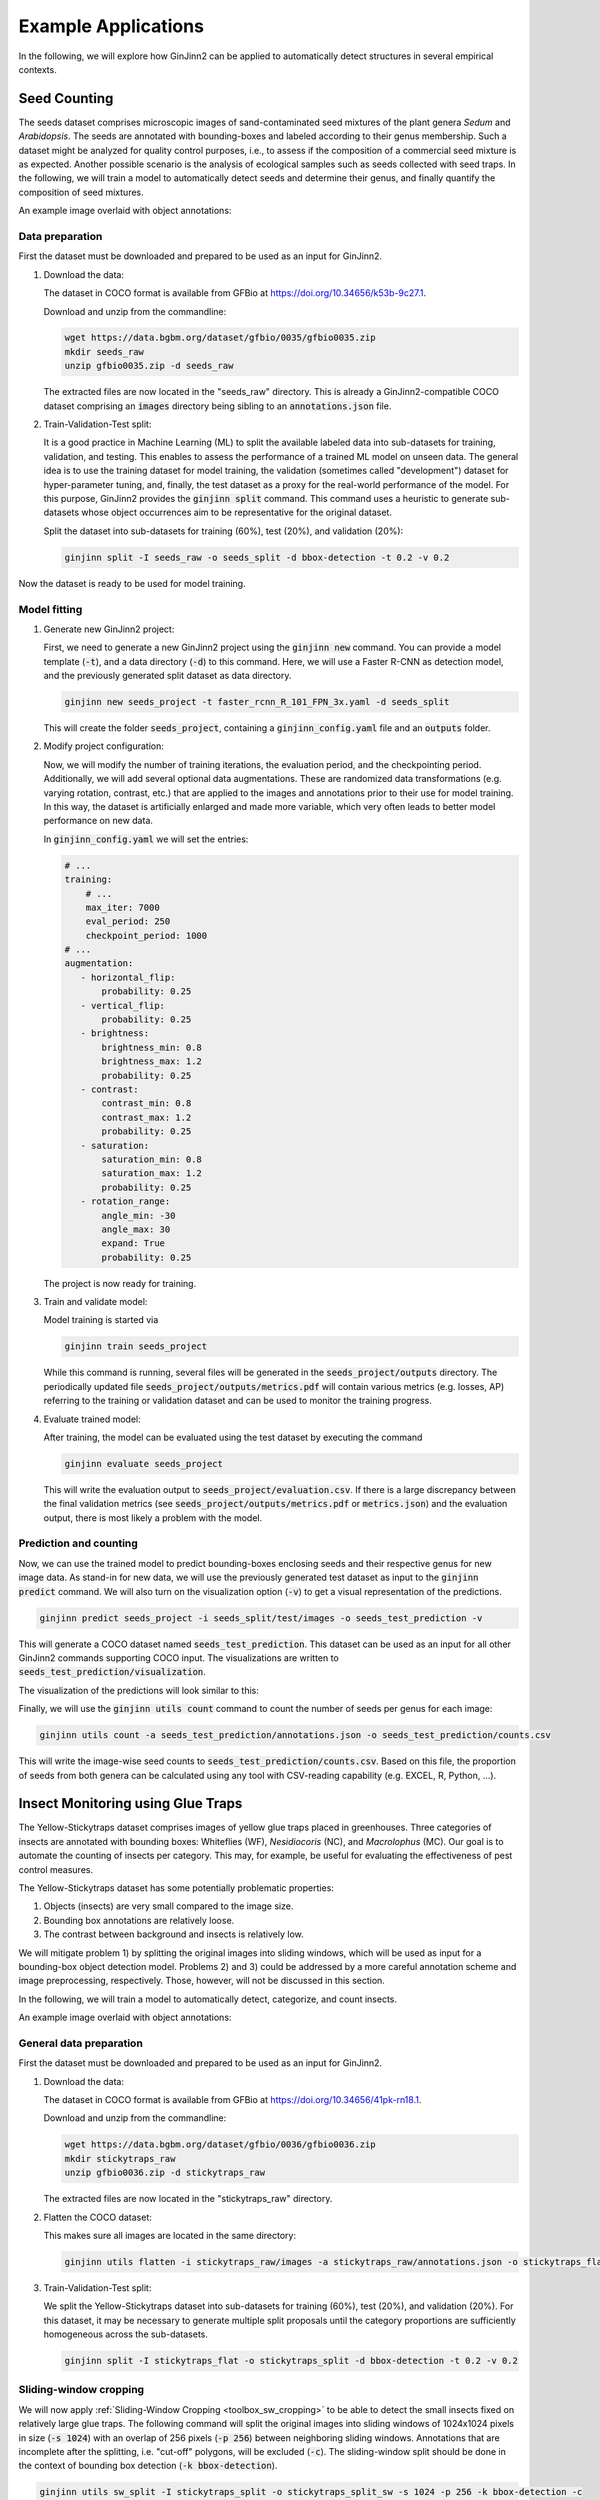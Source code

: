 .. _example_applications:

Example Applications
====================

In the following, we will explore how GinJinn2 can be applied to automatically detect structures in several empirical contexts.

Seed Counting
-------------

The seeds dataset comprises microscopic images of sand-contaminated seed mixtures of the plant genera *Sedum* and *Arabidopsis*.
The seeds are annotated with bounding-boxes and labeled according to their genus membership.
Such a dataset might be analyzed for quality control purposes, i.e., to assess if the composition of a commercial seed mixture is as expected.
Another possible scenario is the analysis of ecological samples such as seeds collected with seed traps.
In the following, we will train a model to automatically detect seeds and determine their genus, and finally quantify the composition of seed mixtures.

An example image overlaid with object annotations:

.. image:: images/seeds_ann_0.jpg
    :alt: Seed image with bounding-box annotations.


Data preparation
^^^^^^^^^^^^^^^^

First the dataset must be downloaded and prepared to be used as an input for GinJinn2.

1. Download the data:
   
   The dataset in COCO format is available from GFBio at `https://doi.org/10.34656/k53b-9c27.1 <https://doi.org/10.34656/k53b-9c27.1>`_.
   
   Download and unzip from the commandline:

   .. code-block:: BASH

        wget https://data.bgbm.org/dataset/gfbio/0035/gfbio0035.zip
        mkdir seeds_raw
        unzip gfbio0035.zip -d seeds_raw
   
   The extracted files are now located in the "seeds_raw" directory. This is already a GinJinn2-compatible COCO dataset comprising an :code:`images` directory being sibling to an :code:`annotations.json` file.

2. Train-Validation-Test split:

   It is a good practice in Machine Learning (ML) to split the available labeled data into sub-datasets for training, validation, and testing.
   This enables to assess the performance of a trained ML model on unseen data.
   The general idea is to use the training dataset for model training, the validation (sometimes called "development") dataset for hyper-parameter tuning, and, finally, the test dataset as a proxy for the real-world performance of the model.
   For this purpose, GinJinn2 provides the :code:`ginjinn split` command.
   This command uses a heuristic to generate sub-datasets whose object occurrences aim to be representative for the original dataset.

   Split the dataset into sub-datasets for training (60%), test (20%), and validation (20%):

   .. code-block:: BASH

        ginjinn split -I seeds_raw -o seeds_split -d bbox-detection -t 0.2 -v 0.2

Now the dataset is ready to be used for model training.


Model fitting
^^^^^^^^^^^^^

1. Generate new GinJinn2 project:

   First, we need to generate a new GinJinn2 project using the :code:`ginjinn new` command.
   You can provide a model template (:code:`-t`), and a data directory (:code:`-d`) to this command.
   Here, we will use a Faster R-CNN as detection model, and the previously generated split dataset as data directory.

   .. code-block:: BASH

        ginjinn new seeds_project -t faster_rcnn_R_101_FPN_3x.yaml -d seeds_split
    
   This will create the folder :code:`seeds_project`, containing a :code:`ginjinn_config.yaml` file and an :code:`outputs` folder.

2. Modify project configuration:
   
   Now, we will modify the number of training iterations, the evaluation period, and the checkpointing period.
   Additionally, we will add several optional data augmentations.
   These are randomized data transformations (e.g. varying rotation, contrast, etc.) that are applied to the images and annotations prior to their use for model training.
   In this way, the dataset is artificially enlarged and made more variable, which very often leads to better model performance on new data.

   In :code:`ginjinn_config.yaml` we will set the entries:

   .. code-block:: YAML

        # ...
        training:
            # ...
            max_iter: 7000
            eval_period: 250
            checkpoint_period: 1000
        # ...
        augmentation:
           - horizontal_flip:
               probability: 0.25
           - vertical_flip:
               probability: 0.25
           - brightness:
               brightness_min: 0.8
               brightness_max: 1.2
               probability: 0.25
           - contrast:
               contrast_min: 0.8
               contrast_max: 1.2
               probability: 0.25
           - saturation:
               saturation_min: 0.8
               saturation_max: 1.2
               probability: 0.25
           - rotation_range:
               angle_min: -30
               angle_max: 30
               expand: True
               probability: 0.25
    
   The project is now ready for training.

3. Train and validate model:

   Model training is started via

   .. code-block:: BASH

        ginjinn train seeds_project

   While this command is running, several files will be generated in the :code:`seeds_project/outputs` directory.
   The periodically updated file :code:`seeds_project/outputs/metrics.pdf` will contain various metrics (e.g. losses, AP) referring to the training or validation dataset and can be used to monitor the training progress.

4. Evaluate trained model:

   After training, the model can be evaluated using the test dataset by executing the command

   .. code-block:: BASH

        ginjinn evaluate seeds_project

   This will write the evaluation output to :code:`seeds_project/evaluation.csv`.
   If there is a large discrepancy between the final validation metrics (see :code:`seeds_project/outputs/metrics.pdf` or :code:`metrics.json`) and the evaluation output, there is most likely a problem with the model.

Prediction and counting
^^^^^^^^^^^^^^^^^^^^^^^

Now, we can use the trained model to predict bounding-boxes enclosing seeds and their respective genus for new image data.
As stand-in for new data, we will use the previously generated test dataset as input to the :code:`ginjinn predict` command.
We will also turn on the visualization option (:code:`-v`) to get a visual representation of the predictions.

.. code-block:: BASH

    ginjinn predict seeds_project -i seeds_split/test/images -o seeds_test_prediction -v

This will generate a COCO dataset named :code:`seeds_test_prediction`.
This dataset can be used as an input for all other GinJinn2 commands supporting COCO input.
The visualizations are written to :code:`seeds_test_prediction/visualization`.

The visualization of the predictions will look similar to this:

.. image:: images/seeds_pred_0.jpg
    :alt: Seed image with predicted bounding boxes.


Finally, we will use the :code:`ginjinn utils count` command to count the number of seeds per genus for each image:

.. code-block:: BASH

    ginjinn utils count -a seeds_test_prediction/annotations.json -o seeds_test_prediction/counts.csv

This will write the image-wise seed counts to :code:`seeds_test_prediction/counts.csv`.
Based on this file, the proportion of seeds from both genera can be calculated using any tool with CSV-reading capability (e.g. EXCEL, R, Python, ...).


Insect Monitoring using Glue Traps
----------------------------------

The Yellow-Stickytraps dataset comprises images of yellow glue traps placed in greenhouses.
Three categories of insects are annotated with bounding boxes: Whiteflies (WF), *Nesidiocoris* (NC), and *Macrolophus* (MC).
Our goal is to automate the counting of insects per category.
This may, for example, be useful for evaluating the effectiveness of pest control measures.

The Yellow-Stickytraps dataset has some potentially problematic properties:

1) Objects (insects) are very small compared to the image size.
2) Bounding box annotations are relatively loose.
3) The contrast between background and insects is relatively low.

We will mitigate problem 1) by splitting the original images into sliding windows, which will be used as input for a bounding-box object detection model.
Problems 2) and 3) could be addressed by a more careful annotation scheme and image preprocessing, respectively.
Those, however, will not be discussed in this section.

In the following, we will train a model to automatically detect, categorize, and count insects.

An example image overlaid with object annotations:

.. image:: images/yellow-stickytraps_ann_0.jpg
    :alt: Yellow-Stickytraps image with bounding-box annotations.


General data preparation
^^^^^^^^^^^^^^^^^^^^^^^^

First the dataset must be downloaded and prepared to be used as an input for GinJinn2.

1. Download the data:
   
   The dataset in COCO format is available from GFBio at `https://doi.org/10.34656/41pk-rn18.1 <https://doi.org/10.34656/41pk-rn18.1>`_.
   
   Download and unzip from the commandline:

   .. code-block:: BASH

        wget https://data.bgbm.org/dataset/gfbio/0036/gfbio0036.zip
        mkdir stickytraps_raw
        unzip gfbio0036.zip -d stickytraps_raw
   
   The extracted files are now located in the "stickytraps_raw" directory.

2. Flatten the COCO dataset:

   This makes sure all images are located in the same directory:

   .. code-block:: BASH

        ginjinn utils flatten -i stickytraps_raw/images -a stickytraps_raw/annotations.json -o stickytraps_flat

3. Train-Validation-Test split:

   We split the Yellow-Stickytraps dataset into sub-datasets for training (60%), test (20%), and validation (20%).
   For this dataset, it may be necessary to generate multiple split proposals until the category proportions are sufficiently homogeneous across the sub-datasets.

   .. code-block:: BASH

        ginjinn split -I stickytraps_flat -o stickytraps_split -d bbox-detection -t 0.2 -v 0.2


Sliding-window cropping
^^^^^^^^^^^^^^^^^^^^^^^

We will now apply :ref:`Sliding-Window Cropping <toolbox_sw_cropping>` to be able to detect the small insects fixed on relatively large glue traps. 
The following command will split the original images into sliding windows of 1024x1024 pixels in size (:code:`-s 1024`)
with an overlap of 256 pixels (:code:`-p 256`) between neighboring sliding windows.
Annotations that are incomplete after the splitting, i.e. "cut-off" polygons, will be excluded (:code:`-c`).
The sliding-window split should be done in the context of bounding box detection (:code:`-k bbox-detection`).

.. code-block:: BASH

    ginjinn utils sw_split -I stickytraps_split -o stickytraps_split_sw -s 1024 -p 256 -k bbox-detection -c

Model fitting
^^^^^^^^^^^^^
    
1. Generate new GinJinn2 project:

   First, we need to generate a new GinJinn2 project using the :code:`ginjinn new` command.
   You can provide a model template (:code:`-t`) and a data directory (:code:`-d`) to this command.
   Here, we will use a Faster R-CNN as object detection model, and the previously generated split dataset as data directory.
   
   .. code-block:: BASH

        ginjinn new stickytraps_project -t faster_rcnn_R_101_FPN_3x.yaml -d stickytraps_split_sw
   
   This will create the folder :code:`stickytraps_project`, containing a :code:`ginjinn_config.yaml` file and an :code:`outputs` folder.

2. Modify project configuration:
 
   Now, we will modify the number of training iterations, the evaluation period, and the checkpointing period.
   Additionally, we will add several optional data augmentations.
   These are randomized data transformations (e.g. varying rotation, contrast, etc.) that are applied to the images and annotations prior to their use for model training.
   In this way, the dataset is artificially enlarged and made more variable, which very often leads to better model performance on new data.

   In :code:`ginjinn_config.yaml` we will set the entries:

   .. code-block:: YAML

        # ...
        training:
            # ...
            max_iter: 7000
            eval_period: 250
            checkpoint_period: 1000
        # ...
        augmentation:
           - horizontal_flip:
               probability: 0.25
           - vertical_flip:
               probability: 0.25
           - brightness:
               brightness_min: 0.8
               brightness_max: 1.2
               probability: 0.25
           - contrast:
               contrast_min: 0.8
               contrast_max: 1.2
               probability: 0.25
           - saturation:
               saturation_min: 0.8
               saturation_max: 1.2
               probability: 0.25
           - rotation_range:
               angle_min: -30
               angle_max: 30
               expand: True
               probability: 0.25
    
   The project is now ready for training.

3. Train and validate model:

   Model training is started via

   .. code-block:: BASH

      ginjinn train stickytraps_project

   While this command is running, several files will be generated in the :code:`stickytraps_project/outputs` directory.
   The periodically updated file :code:`stickytraps_project/outputs/metrics.pdf` will contain various metrics (e.g. losses, AP) referring to the training or validation dataset and can be used to monitor the training progress.
 

4. Evaluate trained model:

   After training, the model can be evaluated using the test dataset by executing the :code:`ginjinn evaluate` command:

   .. code-block:: BASH

        ginjinn evaluate stickytraps_project

   This will write the evaluation output to :code:`stickytraps_project/evaluation.csv`.
   If there is a large discrepancy between the final validation metrics (see :code:`stickytraps_project/outputs/metrics.pdf` or :code:`metrics.json`) and the evluation output, there is most likely a problem with the model.

Prediction and counting
^^^^^^^^^^^^^^^^^^^^^^^

Now, we can use the trained model to predict bounding boxes and insect categories on new image data.
As stand-in for new data, we will use the previously generated test dataset as input to the :code:`ginjinn predict` command.
We will also turn on the visualization option (:code:`-v`), to get a visual representation of the predictions.

.. code-block:: BASH

    ginjinn predict stickytraps_project -i stickytraps_split_sw/test/images -o stickytraps_test_prediction -v

This will generate a COCO dataset named :code:`stickytraps_test_prediction`, which can be used as an input for all other GinJinn2 commands supporting COCO input.
The visualizations are written to :code:`stickytraps_test_prediction/visualization`.

Before we can count the insects, we first need to remove duplicated objects.
Duplications occur when an object is present in two or more sliding windows and successfully detected in more than one of them.
We will use :code:`ginjinn utils sw_merge` to combine the predictions for sliding windows as this will automatically remove duplicate predictions.
The following command merges the sliding-window images (:code:`-i stickytraps_split/test/images`) and annotations (:code:`-a stickytraps_test_prediction/annotations.json`),
and writes the merged images and annotations to :code:`stickytraps_test_prediction_merged` (:code:`-o`).

.. code-block:: BASH

    ginjinn utils sw_merge -i stickytraps_split_sw/test/images -a stickytraps_test_prediction/annotations.json -o stickytraps_test_prediction_merged -t bbox-detection

If you want to have a look at the predictions, the results can be visualized using :code:`ginjinn vis -I stickytraps_test_prediction_merged -v bbox`.

The visualization of the predictions based on the sliding windows will look similar to this:

.. image:: images/yellow-stickytraps_pred_0.jpg
    :alt: Sliding-window image of the Yellow-Stickytraps dataset with predicted bounding boxes.

Now that duplicate predictions are removed, we can count the insects:

.. code-block:: BASH

    ginjinn utils count -a stickytraps_test_prediction_merged/annotations.json -o stickytraps_test_prediction_merged/counts.csv

This will write the image-wise insects counts to :code:`stickytraps_test_prediction_merged/counts.csv`, which can be processed using any tool with CSV-reading capability (e.g. EXCEL, R, Python, ...).


*Leucanthemum* Leaf Segmentation
--------------------------------

The *Leucanthemum* dataset comprises images of herbarium specimens from 12 *Leucanthemum* species.
There is only one object category "leaf", which denotes intact leaves that could be used to quantify leaf shape, e.g., for geometric morphometrics.
To be able to train a segmentation model for pixel-perfect detection, the leaves are annotated using polygons.

An example image with overlaid object annotations (here, the image is shown in grayscale to emphasize the annotations):

.. image:: images/leucanthemum_ann_0.jpg
    :alt: Leucanthemum image with instance-segmentation annotations.

Using this dataset, we will build a pipeline to facilitate automatic feature extraction from digitized herbarium specimens.
Similar to the Yellow-Stickytraps dataset, there are some potential problems concerning the data:

1) The objects (leaves) are small in relation to the image size.
2) The images are very large (~4000x6000 pixels).
3) The objects (leaves) are very variable (basal vs. apical leaves).

Problem 3) could potentially be solved by subdiving the leaf category into subcategories like apical, intermediate, and basal leaves.
This, however, would potentially require a larger amount of training data to account for the now smaller number of samples per category.
We will concentrate on solving problems 1) and 2) by applying a custom pipeline consisting of two models:
The first model, from now on called BBox Model, will be trained to detect the bounding boxes of intact leaves in sliding-window crops of the original images.
The second model, from now on called Segmentation Model (Seg. Model), will segment the leaves within the bounding boxes.

The pipeline for model fitting will look like this:

.. image:: images/leucanthemum_workflow.png
    :alt: Leucanthemum leaf segmentation pipeline.


Data preparation
^^^^^^^^^^^^^^^^

First the dataset must be downloaded and prepared to be used as an input for GinJinn2.

1. Download the data:
   
   The dataset in COCO format is available from GFBio at `https://doi.org/10.34656/skvz-cs62.1 <https://doi.org/10.34656/skvz-cs62.1>`_.
   
   Download and unzip from the commandline:

   .. code-block:: BASH

        wget https://data.bgbm.org/dataset/gfbio/0034/gfbio0034.zip
        mkdir leucanthemum_raw
        unzip gfbio0034.zip -d leucanthemum_raw
    
   The extracted files are now located in the "leucanthemum_raw" directory.

2. Flatten the COCO dataset:
   
   GinJinn2 expects all images to be placed directly in the folder :code:`images` within the dataset folder an as a sibling of the annotations (:code:`annotations.json` for COCO or :code:`annotations` folder for Pascal-VOC).
   To transform any valid COCO dataset into a flat COCO dataset, GinJinn2 provides the :code:`ginjinn utils flatten` command.

   To flatten the *Leucanthemum* dataset:

   .. code-block:: BASH

        ginjinn utils flatten -i leucanthemum_raw/images -a leucanthemum_raw/annotations.json -o leucanthemum_flat

3. Further cleaning:
    
   Before proceeding with the analysis, let's have a look into the flattened dataset with :code:`ginjinn info -I leucanthemum_flat`:

   .. code-block:: none

        # images: 303

        category distribution:
                   #seg  #bbox  total
        leaf        915      0    915
        main_vein     0      0      0
        total       915      0    915

        WARNING: Found categories without annotation
                - "main_vein"

   The annotation file specifies two object categories "leaf" and "main_vein" comprising 915 and 0 objects, respectively.
   Since we are only interested in leaves and there are no annotations for "main_vein", we will discard the latter object category:

   .. code-block:: BASH
    
        ginjinn utils filter_cat -o leucanthemum_filtered -a leucanthemum_flat/annotations.json -i leucanthemum_flat/images -f leaf
    
   :code:`ginjinn info -I leucanthemum_filtered` now yields

   .. code-block:: none

        # images: 295

        category distribution:
               #seg  #bbox  total
        leaf    915      0    915
        total   915      0    915

4. Train-Validation-Test split:

   It is a good practice in Machine Learning (ML) to split the dataset into sub-datasets for training, validation, and testing.
   This is necessary to be able to assess the performance of a trained ML on unseen data.
   The general idea is to use the training dataset for model training, and the validation (sometimes called "development") dataset for hyper-parameter tuning, and finally the test dataset as a proxy for real-world performance of the model.
   For this purpose, GinJinn2 provides the :code:`ginjinn split` command.
   This command uses a heuristic to generate sub-datasets whose object occurrences aim to be representative for the original dataset.

   Split the *Leucanthemum* dataset into train (60%), test (20%), and validation (20%):

   .. code-block:: BASH

        ginjinn split -I leucanthemum_filtered -o leucanthemum_split -d instance-segmentation -t 0.2 -v 0.2

Bounding Box Model
^^^^^^^^^^^^^^^^^^

Sliding-window splitting
""""""""""""""""""""""""

Similar to the Yellow-Stickytraps analysis, we will split the dataset into sliding windows.
This time, however, we will use larger windows (:code:`-s 2048`) with a larger overlap (:code:`-p 512`):

.. code-block:: BASH

    ginjinn utils sw_split -I leucanthemum_split -o leucanthemum_split_sw -s 2048 -p 512 -c

The sliding windows will be used to train the detection model.
Since the latter should only learn to detect complete, intact leaves, we use the ``-c/--remove_incomplete`` option to discard annotations of trimmed leaves.

Model training
""""""""""""""

1. Generate new GinJinn2 project:

   .. code-block:: BASH

      ginjinn new leucanthemum_bbox -t faster_rcnn_R_101_FPN_3x.yaml -d leucanthemum_split_sw
  
2. Modify project configuration:

   In :code:`leucanthemum_bbox/ginjinn_config.yaml` we will set the entries:

   .. code-block:: YAML

      # ...
      training:
          # ...
          max_iter: 5000
          eval_period: 250
          checkpoint_period: 2500
      # ...
      augmentation:
         - horizontal_flip:
             probability: 0.25
         - vertical_flip:
             probability: 0.25
         - brightness:
             brightness_min: 0.8
             brightness_max: 1.2
             probability: 0.25
         - contrast:
             contrast_min: 0.8
             contrast_max: 1.2
             probability: 0.25
         - saturation:
             saturation_min: 0.8
             saturation_max: 1.2
             probability: 0.25
         - rotation_range:
             angle_min: -30
             angle_max: 30
             expand: True
             probability: 0.25
  
3. Train and validate model

   Model training is started via:

   .. code-block:: BASH

      ginjinn train leucanthemum_bbox

   During the training process, several files will be generated in the :code:`leucanthemum_bbox/outputs` directory.
   The periodically updated file :code:`leucanthemum_bbox/outputs/metrics.pdf` will contain various metrics (e.g. losses, AP) referring to the training or validation dataset and can be used to monitor the training progress.

4. Evaluate trained model

   .. code-block:: BASH

      ginjinn evaluate leucanthemum_bbox

   This will write the evaluation output to :code:`leucanthemum_bbox/evaluation.csv`.
   If there is a large discrepancy between the final validation metrics (see :code:`leucanthemum_bbox/outputs/metrics.pdf` or :code:`metrics.json`) and the evaluation output, there is most likely a problem with the model.

5. (Optional) Prediction, merging, visualization.

   See :code:`ginjinn predict`, :code:`ginjinn utils sw_merge`, :code:`ginjinn visualize` documentation, or Yellow-Stickytraps.

Segmentation Model
^^^^^^^^^^^^^^^^^^

Bounding box cropping
"""""""""""""""""""""

To train a model to segment leaves within their already known bounding boxes, we first need to process the *Leucanthemum* dataset.
Ginjinn provides the :code:`ginjinn utils crop` command, which crops bounding boxes or polygons from annotated images, and generates a new annotation referring to
the cropped images.
The cropped images can then be used for model training.
Here, we will crop the leaf bounding boxes with an additional margin (padding) of 25 pixels (:code:`-p 25`) to account for some variation surrounding the leaves.

.. code-block:: BASH
    
    ginjinn utils crop -I leucanthemum_split -o leucanthemum_split_cropped -p 25 -t segmentation

Model training
""""""""""""""

1. Generate new GinJinn2 project:

   .. code-block:: BASH

        ginjinn new leucanthemum_seg -t mask_rcnn_R_101_FPN_3x.yaml -d leucanthemum_split_cropped
  
2. Modify project configuration:

   In :code:`leucanthemum_seg/ginjinn_config.yaml` we will set the entries:

   .. code-block:: YAML

      # ...
      training:
          # ...
          max_iter: 5000
          eval_period: 250
          checkpoint_period: 2500
      # ...
      augmentation:
         - horizontal_flip:
             probability: 0.25
         - vertical_flip:
             probability: 0.25
         - brightness:
             brightness_min: 0.8
             brightness_max: 1.2
             probability: 0.25
         - contrast:
             contrast_min: 0.8
             contrast_max: 1.2
             probability: 0.25
         - saturation:
             saturation_min: 0.8
             saturation_max: 1.2
             probability: 0.25
         - rotation_range:
             angle_min: -30
             angle_max: 30
             expand: True
             probability: 0.25

3. Train and validate model

   Model training is started via:

   .. code-block:: BASH

      ginjinn train leucanthemum_seg

   While this command is running, several files will be generated in the :code:`leucanthemum_seg/outputs` directory.
   The periodically updated file :code:`leucanthemum_seg/outputs/metrics.pdf` will contain various metrics (e.g. losses, AP) referring to the training or validation dataset and can be used to monitor the training progress.

4. Evaluate trained model

   .. code-block:: BASH

      ginjinn evaluate leucanthemum_seg

   This will write the evaluation output to :code:`leucanthemum_seg/evaluation.csv`.
   If there is a large discrepancy between the final validation metrics (see :code:`leucanthemum_seg/outputs/metrics.pdf` or :code:`metrics.json`) and the evaluation output, there is most likely a problem with the model.

5. (Optional) Predict and visualize

   We might be interested in how the model predictions look like:

   .. code-block:: BASH

      ginjinn predict leucanthemum_seg -i leucanthemum_split_cropped/test/images -o leucanthemum_seg_test_prediction -v -c

   The predictions will probably not look very convincing right now.
   To improve the segmentations, we can make use of the segmentation refinement option (:code:`-r`) of the :code:`ginjinn predict` command.
   This will use CascadePSP for improving the segmentations.
   This refinement is typically beneficial when object borders are relatively pronounced.

   .. code-block:: BASH

      ginjinn predict leucanthemum_seg -i leucanthemum_split_cropped/test/images -o leucanthemum_seg_test_prediction_refined -v -c -r

   The new predictions should look much better.
   
   Visualizations of the predictions might look like this:

   .. image:: images/leucanthemum_seg_pred_0.png
        :alt: Visualization of the Leucanthemum segmentation prediction without and with refinement.
        :width: 400
        :align: center

Making predictions
^^^^^^^^^^^^^^^^^^

With both models trained, we can now run the leaf extraction pipeline.
To predict on new data, the following steps are required:

1) Split new images into sliding windows
2) Predict from BBox Model to get leaf bounding boxes
3) Predict from Seg. Model on bounding boxes

.. image:: images/leucanthemum_prediction.png
    :alt: Leucanthemum prediction workflow.

For demonstration purposes, we will pretend that the test images are newly collected images.

.. code-block:: BASH

    cp -r leucanthemum_split/test/images new_images

First, the new images need to be split into sliding windows.
Size (:code:`-s 2048`) and overlap (:code:`-p 512`) should be same as for the training data.

.. code-block:: BASH
    
    ginjinn utils sw_split -i new_images -o new_data_sw -s 2048 -p 512

Now, we predict the bounding boxes of the leaves using the BBox Model.

.. code-block:: BASH
    
    ginjinn predict leucanthemum_bbox -i new_data_sw -o new_data_sw_pred -v

To remove (merge) duplicated predictions within the overlap of neighboring windows, we can use ``sw_merge``, which kind of reverts the sliding-window split.

.. code-block:: BASH

    ginjinn utils sw_merge -a new_data_sw_pred/annotations.json -i new_data_sw -o new_data_sw_pred_merged -t bbox-detection

These (merged) leaf bounding boxes are now cropped from the (reconstructed) original images.
We also add some padding (:code:`-p 25`), since we did the same when cropping the training images for the Seg. Model.

.. code-block:: BASH

    ginjinn utils crop -I new_data_sw_pred_merged -o new_data_sw_pred_merged/images_cropped -t bbox -p 25

Finally, we can use the cropped bounding boxes as input for the Seg. Model.

.. code-block:: BASH
    
    ginjinn predict leucanthemum_seg -i new_data_sw_pred_merged/images_cropped/images -o new_data_seg_pred -v -c -r

The predicted leaf masks (:code:`new_data_seg_pred/masks_cropped`) can, for example, be used to quantify the leaf shape using geometric morphometrics.

The masks should look like this:

.. image:: images/leucanthemum_workflow_masks_0.png
    :alt: Visualization of the Leucanthemum workflow prediction.
    :width: 600
    :align: center
